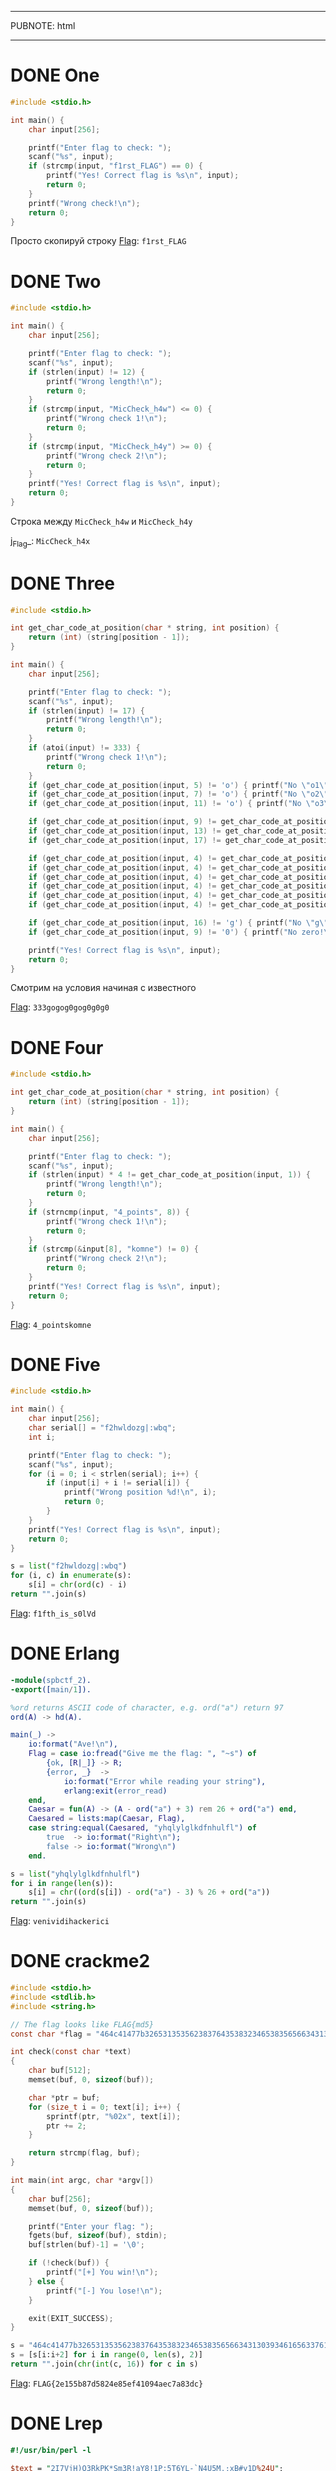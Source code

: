 -----
PUBNOTE: html
-----
#+PUBNOTE:html

* DONE One
#+begin_src c
#include <stdio.h>

int main() {
    char input[256];

    printf("Enter flag to check: ");
    scanf("%s", input);
    if (strcmp(input, "f1rst_FLAG") == 0) {
        printf("Yes! Correct flag is %s\n", input);
        return 0;
    }
    printf("Wrong check!\n");
    return 0;
}
#+end_src

Просто скопируй строку
_Flag_: ~f1rst_FLAG~

* DONE Two
#+begin_src c
#include <stdio.h>

int main() {
    char input[256];

    printf("Enter flag to check: ");
    scanf("%s", input);
    if (strlen(input) != 12) {
        printf("Wrong length!\n");
        return 0;
    }
    if (strcmp(input, "MicCheck_h4w") <= 0) {
        printf("Wrong check 1!\n");
        return 0;
    }
    if (strcmp(input, "MicCheck_h4y") >= 0) {
        printf("Wrong check 2!\n");
        return 0;
    }
    printf("Yes! Correct flag is %s\n", input);
    return 0;
}
#+end_src

Строка между ~MicCheck_h4w~ и ~MicCheck_h4y~

j_Flag_: ~MicCheck_h4x~

* DONE Three
#+begin_src c
#include <stdio.h>

int get_char_code_at_position(char * string, int position) {
    return (int) (string[position - 1]);
}

int main() {
    char input[256];

    printf("Enter flag to check: ");
    scanf("%s", input);
    if (strlen(input) != 17) {
        printf("Wrong length!\n");
        return 0;
    }
    if (atoi(input) != 333) {
        printf("Wrong check 1!\n");
        return 0;
    }
    if (get_char_code_at_position(input, 5) != 'o') { printf("No \"o1\"!\n"); return 0; }
    if (get_char_code_at_position(input, 7) != 'o') { printf("No \"o2\"!\n"); return 0; }
    if (get_char_code_at_position(input, 11) != 'o') { printf("No \"o3\"!\n"); return 0; }

    if (get_char_code_at_position(input, 9) != get_char_code_at_position(input, 13)) { printf("Wrong check 2!\n"); return 0; }
    if (get_char_code_at_position(input, 13) != get_char_code_at_position(input, 15)) { printf("Wrong check 3!\n"); return 0; }
    if (get_char_code_at_position(input, 17) != get_char_code_at_position(input, 9)) { printf("Wrong check 4!\n"); return 0; }

    if (get_char_code_at_position(input, 4) != get_char_code_at_position(input, 6)) { printf("Wrong check 5!\n"); return 0; }
    if (get_char_code_at_position(input, 4) != get_char_code_at_position(input, 8)) { printf("Wrong check 6!\n"); return 0; }
    if (get_char_code_at_position(input, 4) != get_char_code_at_position(input, 10)) { printf("Wrong check 7!\n"); return 0; }
    if (get_char_code_at_position(input, 4) != get_char_code_at_position(input, 12)) { printf("Wrong check 8!\n"); return 0; }
    if (get_char_code_at_position(input, 4) != get_char_code_at_position(input, 14)) { printf("Wrong check 9!\n"); return 0; }
    if (get_char_code_at_position(input, 4) != get_char_code_at_position(input, 16)) { printf("Wrong check 10!\n"); return 0; }

    if (get_char_code_at_position(input, 16) != 'g') { printf("No \"g\"!\n"); return 0; }
    if (get_char_code_at_position(input, 9) != '0') { printf("No zero!\n"); return 0; }

    printf("Yes! Correct flag is %s\n", input);
    return 0;
}
#+end_src

Смотрим на условия начиная с известного

_Flag_: ~333gogog0gog0g0g0~

* DONE Four
#+begin_src c
#include <stdio.h>

int get_char_code_at_position(char * string, int position) {
    return (int) (string[position - 1]);
}

int main() {
    char input[256];

    printf("Enter flag to check: ");
    scanf("%s", input);
    if (strlen(input) * 4 != get_char_code_at_position(input, 1)) {
        printf("Wrong length!\n");
        return 0;
    }
    if (strncmp(input, "4_points", 8)) {
        printf("Wrong check 1!\n");
        return 0;
    }
    if (strcmp(&input[8], "komne") != 0) {
        printf("Wrong check 2!\n");
        return 0;
    }
    printf("Yes! Correct flag is %s\n", input);
    return 0;
}
#+end_src

_Flag_: ~4_pointskomne~

* DONE Five
#+begin_src c
#include <stdio.h>

int main() {
    char input[256];
    char serial[] = "f2hwldozg|:wbq";
    int i;

    printf("Enter flag to check: ");
    scanf("%s", input);
    for (i = 0; i < strlen(serial); i++) {
        if (input[i] + i != serial[i]) {
            printf("Wrong position %d!\n", i);
            return 0;
        }
    }
    printf("Yes! Correct flag is %s\n", input);
    return 0;
}
#+end_src

#+begin_src python
s = list("f2hwldozg|:wbq")
for (i, c) in enumerate(s):
    s[i] = chr(ord(c) - i)
return "".join(s)
#+end_src

#+RESULTS:
: f1fth_is_s0lVd


_Flag_: ~f1fth_is_s0lVd~

* DONE Erlang
#+begin_src erlang
-module(spbctf_2).
-export([main/1]).

%ord returns ASCII code of character, e.g. ord("a") return 97
ord(A) -> hd(A).

main(_) ->
    io:format("Ave!\n"),
    Flag = case io:fread("Give me the flag: ", "~s") of
        {ok, [R|_]} -> R;
        {error, _}  ->
            io:format("Error while reading your string"),
            erlang:exit(error_read)
    end,
    Caesar = fun(A) -> (A - ord("a") + 3) rem 26 + ord("a") end,
    Caesared = lists:map(Caesar, Flag),
    case string:equal(Caesared, "yhqlylglkdfnhulfl") of
        true  -> io:format("Right\n");
        false -> io:format("Wrong\n")
    end.
#+end_src

#+begin_src python
s = list("yhqlylglkdfnhulfl")
for i in range(len(s)):
    s[i] = chr((ord(s[i]) - ord("a") - 3) % 26 + ord("a"))
return "".join(s)
#+end_src

#+RESULTS:
: venividihackerici

_Flag_: ~venividihackerici~

* DONE crackme2

#+begin_src c
#include <stdio.h>
#include <stdlib.h>
#include <string.h>

// The flag looks like FLAG{md5}
const char *flag = "464c41477b32653135356238376435383234653835656634313039346165633761383364637d";

int check(const char *text)
{
    char buf[512];
    memset(buf, 0, sizeof(buf));

    char *ptr = buf;
    for (size_t i = 0; text[i]; i++) {
        sprintf(ptr, "%02x", text[i]);
        ptr += 2;
    }

    return strcmp(flag, buf);
}

int main(int argc, char *argv[])
{
    char buf[256];
    memset(buf, 0, sizeof(buf));

    printf("Enter your flag: ");
    fgets(buf, sizeof(buf), stdin);
    buf[strlen(buf)-1] = '\0';

    if (!check(buf)) {
        printf("[+] You win!\n");
    } else {
        printf("[-] You lose!\n");
    }

    exit(EXIT_SUCCESS);
}
#+end_src

#+begin_src python
s = "464c41477b32653135356238376435383234653835656634313039346165633761383364637d"
s = [s[i:i+2] for i in range(0, len(s), 2)]
return "".join(chr(int(c, 16)) for c in s)
#+end_src

#+RESULTS:
: FLAG{2e155b87d5824e85ef41094aec7a83dc}

_Flag_: ~FLAG{2e155b87d5824e85ef41094aec7a83dc}~

* DONE Lrep
#+begin_src perl
#!/usr/bin/perl -l

$text = "2I7VjH)Q3RkPK*Sm3R!aY8!1P:5T6YL-`N4U5M,;xB#v1D%24U";
$hahaha = <>;
chop($hahaha);
@hahaha = split //,$hahaha;
for $i (0..length($text)-2){
    ($a,$b) = (substr($text,$i,1),substr($text,$i+1,1));
    if (ord($a) == (ord($b) ^ 97)){
        next if $a eq shift @hahaha;
        print "NOOO\n";
        exit;
    }
}
print "Congrats )\n";
#+end_src

#+begin_src python
text = "2I7VjH)Q3RkPK*Sm3R!aY8!1P:5T6YL-`N4U5M,;xB#v1D%24U"
res = ""
for i in range(len(text) - 1):
    if ord(text[i]) == ord(text[i + 1]) ^ 97:
        res += text[i]
return res
#+end_src

#+RESULTS:
: 7H3K3Y15L4MBD4

_Flag_: ~7H3K3Y15L4MBD4~

* DONE crackme1
#+begin_src c
#include <stdio.h>
#include <stdlib.h>
#include <string.h>
#include <time.h>

// The flag looks like FLAG{md5}

void encode(const char *filename, const char *text)
{
    FILE *fd = fopen(filename, "wb");
    if (fd == NULL) {
        printf("[*] Cannot open '%s'\n", filename);
        exit(EXIT_FAILURE);
    }

    int c = 0x7f;
    printf("[*] Initialize number: 0x%02x\n", c);
    for (size_t i = 0; i < strlen(text); i++) {
        fputc(c ^ text[i], fd);
        c ^= text[i];
    }

    fclose(fd);
}

int main(int argc, char *argv[])
{
    if (argc < 3) {
        printf("Usage: %s <FILENAME> <TEXT>\n", argv[0]);
        exit(EXIT_FAILURE);
    }

    printf("[*] Encoding...\n");
    encode(argv[1], argv[2]);

    printf("[*] Result in '%s'\n", argv[1]);

    exit(EXIT_SUCCESS);
}
#+end_src

#+begin_src c
#include <stdio.h>
#include <stdlib.h>
#include <string.h>
#include <time.h>

// The flag looks like FLAG{md5}

void encode(const char *filename, const char *text)
{
    FILE *fd = fopen(filename, "wb");
    if (fd == NULL) {
        printf("[*] Cannot open '%s'\n", filename);
        exit(EXIT_FAILURE);
    }

    int c = 0x7f;
    printf("[*] Initialize number: 0x%02x\n", c);
    for (size_t i = 0; i < strlen(text); i++) {
        fputc(c ^ text[i], fd);
        c = text[i];
    }

    fclose(fd);
}

int main(int argc, char *argv[])
{
    if (argc < 3) {
        printf("Usage: %s <FILENAME> <TEXT>\n", argv[0]);
        exit(EXIT_FAILURE);
    }

    printf("[*] Encoding...\n");
    encode(argv[1], argv[2]);

    printf("[*] Result in '%s'\n", argv[1]);

    exit(EXIT_SUCCESS);
}
#+end_src

Запустить на заенкоженом флаге измененую версию:
=./crackme1 flag $(cat encoded_flag)=

_Flag_: ~FLAG{c87ac46ff7d58780213623ab7a82e7f7}~
* DONE Perl
#+begin_src perl
#!/usr/bin/env perl
use MIME::Base64;

print eval decode_base64('JGE9PD47IGlmICgkYSA9fiAicGVybHVzX2ZsYWd1cyIpeyJPa2F5X2l0KWlzX2ZpcnN0X3N0YWdlX2ZsYWcifWVsc2V7Ildvdywgbm9vIn0=');
#+end_src
#+begin_src python
import base64
return base64.b64decode("JGE9PD47IGlmICgkYSA9fiAicGVybHVzX2ZsYWd1cyIpeyJPa2F5X2l0KWlzX2ZpcnN0X3N0YWdlX2ZsYWcifWVsc2V7Ildvdywgbm9vIn0=")
#+end_src

#+RESULTS:
: b'$a=<>; if ($a =~ "perlus_flagus"){"Okay_it)is_first_stage_flag"}else{"Wow, noo"}'

_Flag_: ~perlus_flagus~

* DONE Ruby
#+begin_src ruby
def f(n)
    (2..n).reduce(1, :*)
end

a = STDIN.readlines.map {|x| x.to_i}

puts (a.map {|x| f x}) ==
    [3628800, 265252859812191058636308480000000, 30414093201713378043612608166064768844377641568960512000000000000] ? "Correct" : "Incorrect"
#+end_src

#+begin_src python :results output
import math
for i in range(100): 
    if math.factorial(i) in [3628800, 265252859812191058636308480000000, 30414093201713378043612608166064768844377641568960512000000000000]:
        print(i)
#+end_src

#+RESULTS:
: 10
: 30
: 50


Это факториалы 10, 30, 50

_Flag_: ~103050~

* DONE Deja Vu
#+begin_src python
verify = [521, 339, 1028, 365, 1132, 352, 833]
res = ""
for i in range(0, 7):
    res += chr((verify[i] + 337) // 13 - i)
return res
#+end_src

#+RESULTS:
: B3g3m0T

_Flag_: ~B3g3m0T~

* DONE Haskell
#+begin_src haskell
import System.IO
-- https://en.wikibooks.org/wiki/Haskell/Pattern_matching
-- next line after commentary tells that
-- function takes list of elements any type which implement a following functions:
-- (+), (*), abs, signum, fromInteger, (negate | (-))
-- and return list of same type
--  ++ is a list concatenation [1]++[2] == [1,2]
calculate1 :: Num a =>[a] -> [a]
calculate1 (x:[]) = [x*4]
calculate1 (x:y:[]) = [(x+y)*5] ++ (calculate1 [y])
calculate1 (x:y:xs) = (calculate1 [x,y]) ++ (calculate1 xs)


-- this function convert string(list of Char) into list of Int
to_int :: [Char] -> [Int]
to_int (first_element:[]) = [fromEnum first_element]
to_int (first:tail) = [fromEnum first] ++ (to_int tail)


-- function takes two lists and return True if they are equal
compare_lists :: Eq a => [a] -> [a] -> Bool
compare_lists [] (one_elem) = False
compare_lists (one_elem) [] = False
compare_lists (first_list1:[]) (first_list2:[]) =  (==) first_list1 first_list2
compare_lists (first_list1:tail_list1) (first_list2:tail_list2) =  ((==) first_list1 first_list2)
                                                                   &&
                                                                   (compare_lists tail_list1 tail_list2)



main = do
       user_input <- getLine
       putStrLn(
         show(compare_lists
               (calculate1 (to_int user_input))
               [730,304,680,284,860,196,505,204,1020,408,1000,396,995,408,995,392,975,392,1130,500]
          )
        )
#+end_src

#+begin_src python
l = [730,304,680,284,860,196,505,204,1020,408,1000,396,995,408,995,392,975,392,1130,500]
l = [l[i:i+2] for i in range(0, len(l), 2)]
res = ""
for e in l:
   y = e[1] // 4
   x = e[0] // 5 - y
   res += chr(x) + chr(y)
return res
#+end_src

#+RESULTS:
: FLAG{123ffecafebabe}

_Flag_: ~FLAG{123ffecafebabe}~
* DONE Rust
#+begin_src rust
use std::io;

fn main() {
    let mut input = String::new();

    io::stdin().read_line(&mut input).expect("Error while reading");
    let checked = input.trim();
    if checked.len() == 0 {
        println!("???");
        return;
    }
    let check:Vec<u32> = vec![215, 233, 200, 218, 374, 167, 164, 158, 167, 311, 308, 296, 158, 164, 155, 167, 170, 173, 173, 167, 161, 158, 155, 152, 158, 164, 311, 311, 308, 380];
    let mut counter = 0;
    let len = check.len();
    for i in checked.as_bytes() {
        if counter >= len || ((*i as u32) * 3 + 5) != check[counter] {
            println!("Nope");
            return;
        }
        counter+=1;
    }

    println!("Well done!");

}
#+end_src

#+begin_src python
l = [215, 233, 200, 218, 374, 167, 164, 158, 167, 311, 308, 296, 158, 164, 155, 167, 170, 173, 173, 167, 161, 158, 155, 152, 158, 164, 311, 311, 308, 380]
l = [chr((e - 5) // 3) for e in l]
return "".join(l)
#+end_src

#+RESULTS:
: FLAG{6536fea35267886432135ffe}


_Flag_: ~FLAG{6536fea35267886432135ffe}~
* DONE crackme4
#+begin_src python :results output
#!/usr/bin/env python3

# Generate serial for name 'SPb_CTF_2017'

def check(name, serial):
    name = bytes(name, 'utf-8')

    if len(name) != 12:
        return False

    valid = [
        int.from_bytes(name[:4], 'big'),
        int.from_bytes(name[4:8], 'big'),
        int.from_bytes(name[8:], 'big')
    ]

    valid[0] ^= valid[2]
    valid[2] ^= valid[0]
    valid[0] ^= valid[2]

    # Added
    print('{:08x}-{:08x}-{:08x}'.format(*valid))

    return serial == '{:08x}-{:08x}-{:08x}'.format(*valid)

# Edited
# name = input('What is your name?\n> ')
# serial = input('... and your serial?\n> ')
name = 'SPb_CTF_2017'
serial = ""
print('Your serial is {}'.format('valid!' if check(name, serial) else 'invalid...'))
#+end_src

#+RESULTS:
: 32303137-4354465f-5350625f
: Your serial is invalid...

_Flag_: ~32303137-4354465f-5350625f~

* DONE Keygen Me
#+begin_src c
#include <stdio.h>
#include <string.h>
#include <stdint.h>
#include <stdlib.h>

#define EMAIL_LEN 256
#define SERIAL_LEN 256
#define is_alpha(c) ({ char _c = (c) | 0x20; _c >= 'a' && _c <= 'z'; })
#define is_digit(c) ({ (c) >= '0' && (c) <= '9'; })
#define is_valid(c) ({ is_alpha(c) || is_digit(c); })
#define A 7
#define MODULE 26


int check_email(const char *email)
{
    char c;
    int at = 0, dot = 0;
    int bdlen = 0;
    int adbdlen = 0;
    int adadlen = 0;

    while ((c = *email++) != 0)
    {
        if (!at)
        {
            if (is_valid(c)) bdlen++;
            if (c == '@') at = 1;
        }
        if (at)
        {
            if (!dot)
            {
                if (is_valid(c)) adbdlen++;
                if (c == '.') dot = 1;
            }
            if (dot && is_valid(c)) adadlen++;
        }
    }

    if (at && dot && bdlen && adbdlen && adadlen) return 1;
    else return 0;
}


int check_serial(char *email, char *serial)
{
    char *em, *sr;
    uint8_t val_em, val_sr;

    if (!email) return 0;
    if (!serial) return 0;

    em = email;
    sr = serial;
    while (*em != 0) {
        if (is_alpha(*em)) {
            val_em = ((uint8_t)*em | 0x20) - 'a';
            val_em = ((A * val_em) % MODULE) + 'a';
            val_sr = (uint8_t)(*sr) | 0x20;
            if (val_sr != val_em)
                return 0;
            else
                sr++;
        }
        em++;
    }

    return 1;
}

int main()
{
    char email[EMAIL_LEN];
    char serial[SERIAL_LEN];
    char email_format[32];
    char serial_format[32];

    sprintf(email_format, "%%%ds", EMAIL_LEN-1);
    sprintf(serial_format, "%%%ds", SERIAL_LEN-1);
    memset(email, 0, EMAIL_LEN);
    memset(serial, 0, SERIAL_LEN);

    printf("Email: ");
    scanf(email_format, email);
    printf("Serial: ");
    scanf(serial_format, serial);

    if (check_email(email) && check_serial(email, serial))
        puts("Right");
    else
        puts("Wrong");

    return 0;
}
#+end_src

По одному символу
#+begin_src python
def dec(c):
    c = ord(c)
    v = (c | 0x20) - ord("a")
    v = ((v * 7) % 26) + ord("a")
    # v = v | 0x20
    return chr(v)
def isalpha(c):
    _c = ord(c) | 0x20
    return _c >= ord("a") and _c <= ord("z")
res = ""
for c in "spbctf2017@forkbomb.ru":
    if isalpha(c):
        res += dec(c)
return res
#+end_src

#+RESULTS:
: wbhodjjupshughpk

_Flag_: ~wbhodjjupshughpk~

* DONE crackme3
#+begin_src c
#include <stdio.h>
#include <stdlib.h>
#include <string.h>
#include <time.h>

// The flag looks like FLAG{md5}

void encode(const char *filename, const char *text)
{
    int number;
    FILE *fd = fopen(filename, "wb");
    if (fd == NULL) {
        printf("[*] Cannot open '%s'\n", filename);
        exit(EXIT_FAILURE);
    }

    srand(time(NULL));
    for (size_t i = 0; i < strlen(text); i++) {
        number = rand() & 0xff;
        fputc(text[i] ^ number, fd);
        fputc(number, fd);
    }

    fclose(fd);
}

// Added
void decode(const char *filename, const char *text)
{
    int number;
    FILE *fd = fopen(filename, "wb");
    if (fd == NULL) {
        printf("[*] Cannot open '%s'\n", filename);
        exit(EXIT_FAILURE);
    }

    for (size_t i = 0; i < strlen(text); i+=2) {
        number = text[i + 1];
        fputc(text[i] ^ number, fd);
    }

    fclose(fd);
}

int main(int argc, char *argv[])
{
    if (argc < 3) {
        printf("Usage: %s <FILENAME> <TEXT>\n", argv[0]);
        exit(EXIT_FAILURE);
    }

    printf("[*] Encoding...\n");
    /* encode(argv[1], argv[2]); */
    decode(argv[1], argv[2]);

    printf("[*] Result in '%s'\n", argv[1]);

    exit(EXIT_SUCCESS);
}
#+end_src

[[/home/iliayar/Repos/ITMO/Term5/rev/1/crackme3.png2021-10-08-030338_690x110_scrot.png]]

_Flag_: ~FLAG{a00e03041032a65c64a8c334d2daf2da}~

* DONE Go task
#+begin_src go
package main

import "fmt"
import "time"
import "encoding/binary"

func test1 (truba1 chan uint64,truba3 chan uint64){
    n1 := <- truba1
    if n1*n1*n1*n1 - 333*n1*n1*n1 - 502852*n1*n1 + 32232192*n1 + 46093059072 == 0 {
        truba3 <- n1
    }else{
        truba3 <- 0
    }
}

func test2 (truba2 chan uint64,truba3 chan uint64){
    n2 := <- truba2
    if n2*n2*n2*n2 - 259*n2*n2*n2 - 455274*n2*n2 - 50590424*n2 + 11117720960 == 0 {
        truba3 <- n2
    }else{
        truba3 <- 0
    }
}

func test3 (truba3 chan uint64){
    var wow uint64 = 0
    for n:=0; n<2;n++{
        lol := <- truba3
        if lol % 2 !=0 {
            wow += lol
        }
    }
    truba3 <- wow
}

func main (){
    var tvoe_chislo1 uint64
    var tvoe_chislo2 uint64
    fmt.Print("Enter serial: ")
    fmt.Scanf("%d-%d",&tvoe_chislo1,&tvoe_chislo2)
    truba1 := make(chan uint64,2)
    truba2 := make(chan uint64,2)
    truba3 := make(chan uint64,2)
    go test1(truba1,truba3)
    go test2(truba2,truba3)
    go test3(truba3)
    truba1 <- tvoe_chislo1
    truba2 <- tvoe_chislo2
    time.Sleep(time.Second * 1)
    res := <-truba3
    if res > 0 {
        bs := make([]byte, 8)
        binary.BigEndian.PutUint64(bs,res*31337+54203286357058)
        fmt.Println("Flag{"+string(bs)+"}")
    }else{
        fmt.Println("Wrong serail")
    }
}
// https://gobyexample.com/
#+end_src

Решаем уравнения:
#+begin_src python :results output
def calc_n1(n1):
    return n1*n1*n1*n1 - 333*n1*n1*n1 - 502852*n1*n1 + 32232192*n1 + 46093059072
def calc_n2(n2):
    return n2*n2*n2*n2 - 259*n2*n2*n2 - 455274*n2*n2 - 50590424*n2 + 11117720960

for i in range(1000):
    if calc_n1(i) == 0:
        print("n1 =", i)
for i in range(1000):
    if calc_n2(i) == 0:
        print("n2 =", i)
#+end_src

#+RESULTS:
: n1 = 337
: n1 = 816
: n2 = 109
: n2 = 848


[[/home/iliayar/Repos/ITMO/Term5/rev/1/Go_Task.png2021-10-08-030229_506x59_scrot.png]]
